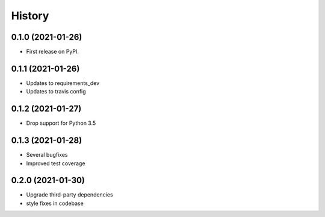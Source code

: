 =======
History
=======

0.1.0 (2021-01-26)
------------------

* First release on PyPI.

0.1.1 (2021-01-26)
------------------

* Updates to requirements_dev
* Updates to travis config

0.1.2 (2021-01-27)
-----------------

* Drop support for Python 3.5

0.1.3 (2021-01-28)
------------------

* Several bugfixes
* Improved test coverage

0.2.0 (2021-01-30)
------------------

* Upgrade third-party dependencies
* style fixes in codebase
